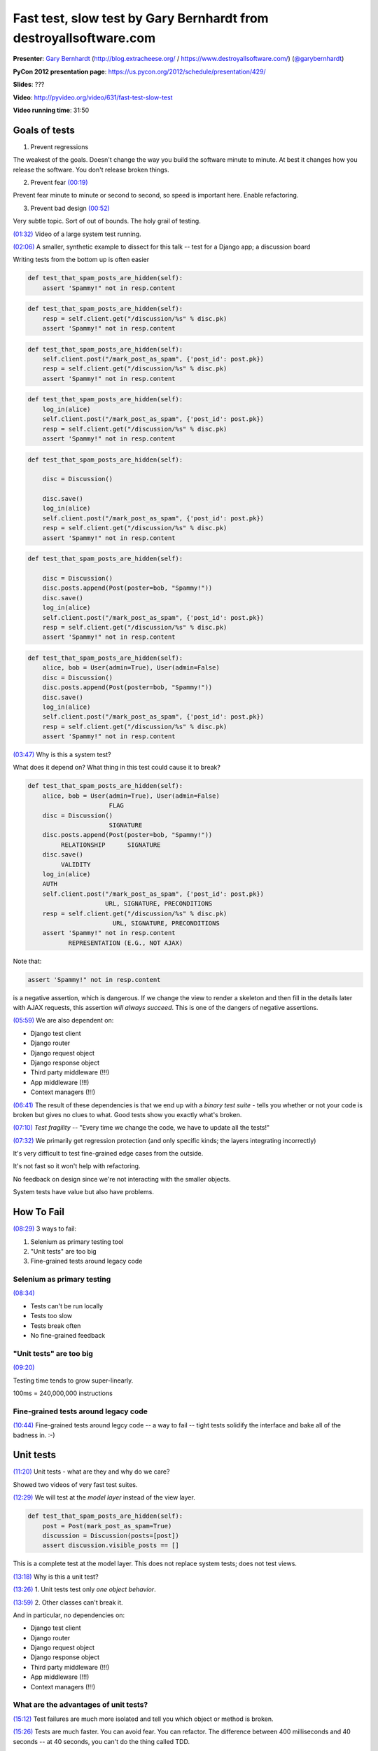 .. _fast-test-slow-test:

***************************************************************************
Fast test, slow test by Gary Bernhardt from destroyallsoftware.com
***************************************************************************

**Presenter**: `Gary Bernhardt
<https://us.pycon.org/2012/speaker/profile/366/>`_ (http://blog.extracheese.org/ / https://www.destroyallsoftware.com/)
(`@garybernhardt <http://twitter.com/garybernhardt>`_)

**PyCon 2012 presentation page**: https://us.pycon.org/2012/schedule/presentation/429/

**Slides**: ???

**Video**: http://pyvideo.org/video/631/fast-test-slow-test

**Video running time**: 31:50


Goals of tests
==============

1. Prevent regressions

The weakest of the goals. Doesn't change the way you build the software minute
to minute. At best it changes how you release the software. You don't release
broken things.

2. Prevent fear `(00:19)
   <https://www.youtube.com/watch?v=RAxiiRPHS9k&list=PLBC82890EA0228306&index=3&feature=plpp_video#t=00m19s>`_

Prevent fear minute to minute or second to second, so speed is important here. Enable refactoring.

3. Prevent bad design `(00:52)
   <https://www.youtube.com/watch?v=RAxiiRPHS9k&list=PLBC82890EA0228306&index=3&feature=plpp_video#t=00m52s>`_

Very subtle topic. Sort of out of bounds. The holy grail of testing.

`(01:32)
<https://www.youtube.com/watch?v=RAxiiRPHS9k&list=PLBC82890EA0228306&index=3&feature=plpp_video#t=01m32s>`_
Video of a large system test running.

`(02:06)
<https://www.youtube.com/watch?v=RAxiiRPHS9k&list=PLBC82890EA0228306&index=3&feature=plpp_video#t=02m6s>`_
A smaller, synthetic example to dissect for this talk -- test for a Django app; a discussion board

Writing tests from the bottom up is often easier

.. code-block:: python

    def test_that_spam_posts_are_hidden(self):
        assert 'Spammy!" not in resp.content

.. raw:: html

    <div style="margin-left: 150px">↓</div>

.. code-block:: python

    def test_that_spam_posts_are_hidden(self):
        resp = self.client.get("/discussion/%s" % disc.pk)
        assert 'Spammy!" not in resp.content

.. raw:: html

    <div style="margin-left: 150px">↓</div>

.. code-block:: python

    def test_that_spam_posts_are_hidden(self):
        self.client.post("/mark_post_as_spam", {'post_id': post.pk})
        resp = self.client.get("/discussion/%s" % disc.pk)
        assert 'Spammy!" not in resp.content

.. raw:: html

    <div style="margin-left: 150px">↓</div>

.. code-block:: python

    def test_that_spam_posts_are_hidden(self):
        log_in(alice)
        self.client.post("/mark_post_as_spam", {'post_id': post.pk})
        resp = self.client.get("/discussion/%s" % disc.pk)
        assert 'Spammy!" not in resp.content

.. raw:: html

    <div style="margin-left: 150px">↓</div>

.. code-block:: python

    def test_that_spam_posts_are_hidden(self):

        disc = Discussion()

        disc.save()
        log_in(alice)
        self.client.post("/mark_post_as_spam", {'post_id': post.pk})
        resp = self.client.get("/discussion/%s" % disc.pk)
        assert 'Spammy!" not in resp.content

.. raw:: html

    <div style="margin-left: 150px">↓</div>

.. code-block:: python

    def test_that_spam_posts_are_hidden(self):

        disc = Discussion()
        disc.posts.append(Post(poster=bob, "Spammy!"))
        disc.save()
        log_in(alice)
        self.client.post("/mark_post_as_spam", {'post_id': post.pk})
        resp = self.client.get("/discussion/%s" % disc.pk)
        assert 'Spammy!" not in resp.content

.. raw:: html

    <div style="margin-left: 150px">↓</div>

.. code-block:: python

    def test_that_spam_posts_are_hidden(self):
        alice, bob = User(admin=True), User(admin=False)
        disc = Discussion()
        disc.posts.append(Post(poster=bob, "Spammy!"))
        disc.save()
        log_in(alice)
        self.client.post("/mark_post_as_spam", {'post_id': post.pk})
        resp = self.client.get("/discussion/%s" % disc.pk)
        assert 'Spammy!" not in resp.content

`(03:47)
<https://www.youtube.com/watch?v=RAxiiRPHS9k&list=PLBC82890EA0228306&index=3&feature=plpp_video#t=03m47s>`_
Why is this a system test?

What does it depend on? What thing in this test could cause it to break?

.. code-block:: python

    def test_that_spam_posts_are_hidden(self):
        alice, bob = User(admin=True), User(admin=False)
                          FLAG
        disc = Discussion()
                          SIGNATURE
        disc.posts.append(Post(poster=bob, "Spammy!"))
             RELATIONSHIP      SIGNATURE
        disc.save()
             VALIDITY
        log_in(alice)
        AUTH
        self.client.post("/mark_post_as_spam", {'post_id': post.pk})
                         URL, SIGNATURE, PRECONDITIONS
        resp = self.client.get("/discussion/%s" % disc.pk)
                           URL, SIGNATURE, PRECONDITIONS
        assert 'Spammy!" not in resp.content
               REPRESENTATION (E.G., NOT AJAX)


Note that:

.. code-block:: python

    assert 'Spammy!" not in resp.content

is a negative assertion, which is dangerous. If we change the view to render a
skeleton and then fill in the details later with AJAX requests, this assertion
*will always succeed*. This is one of the dangers of negative assertions.

`(05:59)
<https://www.youtube.com/watch?v=RAxiiRPHS9k&list=PLBC82890EA0228306&index=3&feature=plpp_video#t=05m59s>`_
We are also dependent on:

* Django test client
* Django router
* Django request object
* Django response object
* Third party middleware (!!!)
* App middleware (!!!)
* Context managers (!!!)

`(06:41)
<https://www.youtube.com/watch?v=RAxiiRPHS9k&list=PLBC82890EA0228306&index=3&feature=plpp_video#t=06m41s>`_
The result of these dependencies is that we end up with a *binary test suite* -
tells you whether or not your code is broken but gives no clues to what. Good
tests show you exactly what's broken.

`(07:10)
<https://www.youtube.com/watch?v=RAxiiRPHS9k&list=PLBC82890EA0228306&index=3&feature=plpp_video#t=07m10s>`_
*Test fragility* -- "Every time we change the code, we have to update all the tests!"

`(07:32) <https://www.youtube.com/watch?v=RAxiiRPHS9k&list=PLBC82890EA0228306&index=3&feature=plpp_video#t=07m32s>`_
We primarily get regression protection (and only specific kinds; the layers integrating incorrectly)

It's very difficult to test fine-grained edge cases from the outside.

It's not fast so it won't help with refactoring.

No feedback on design since we're not interacting with the smaller objects.

System tests have value but also have problems.


How To Fail
===========

`(08:29)
<https://www.youtube.com/watch?v=RAxiiRPHS9k&list=PLBC82890EA0228306&index=3&feature=plpp_video#t=08m29s>`_
3 ways to fail:

1. Selenium as primary testing tool

2. "Unit tests" are too big

3. Fine-grained tests around legacy code


Selenium as primary testing
---------------------------

`(08:34) <https://www.youtube.com/watch?v=RAxiiRPHS9k&list=PLBC82890EA0228306&index=3&feature=plpp_video#t=08m29s>`_

* Tests can't be run locally
* Tests too slow
* Tests break often
* No fine-grained feedback


"Unit tests" are too big
------------------------

`(09:20) <https://www.youtube.com/watch?v=RAxiiRPHS9k&list=PLBC82890EA0228306&index=3&feature=plpp_video#t=09m20s>`_

Testing time tends to grow super-linearly.

100ms = 240,000,000 instructions


Fine-grained tests around legacy code
-------------------------------------

`(10:44)
<https://www.youtube.com/watch?v=RAxiiRPHS9k&list=PLBC82890EA0228306&index=3&feature=plpp_video#t=09m20s>`_
Fine-grained tests around legcy code -- a way to fail -- tight tests solidify the
interface and bake all of the badness in. :-)


Unit tests
==========

`(11:20)
<https://www.youtube.com/watch?v=RAxiiRPHS9k&list=PLBC82890EA0228306&index=3&feature=plpp_video#t=11m20s>`_
Unit tests - what are they and why do we care?

Showed two videos of very fast test suites.

`(12:29)
<https://www.youtube.com/watch?v=RAxiiRPHS9k&list=PLBC82890EA0228306&index=3&feature=plpp_video#t=12m29s>`_
We will test at the *model layer* instead of the view layer.

.. code-block:: python

    def test_that_spam_posts_are_hidden(self):
        post = Post(mark_post_as_spam=True)
        discussion = Discussion(posts=[post])
        assert discussion.visible_posts == []

This is a complete test at the model layer. This does not replace system tests;
does not test views.

`(13:18)
<https://www.youtube.com/watch?v=RAxiiRPHS9k&list=PLBC82890EA0228306&index=3&feature=plpp_video#t=13m18s>`_
Why is this a unit test?

`(13:26)
<https://www.youtube.com/watch?v=RAxiiRPHS9k&list=PLBC82890EA0228306&index=3&feature=plpp_video#t=13m26s>`_
1. Unit tests test only *one object behavior*.

`(13:59)
<https://www.youtube.com/watch?v=RAxiiRPHS9k&list=PLBC82890EA0228306&index=3&feature=plpp_video#t=13m59s>`_
2. Other classes can't break it.

And in particular, no dependencies on:

* Django test client
* Django router
* Django request object
* Django response object
* Third party middleware (!!!)
* App middleware (!!!)
* Context managers (!!!)


What are the advantages of unit tests?
--------------------------------------

`(15:12)
<https://www.youtube.com/watch?v=RAxiiRPHS9k&list=PLBC82890EA0228306&index=3&feature=plpp_video#t=15m12s>`_
Test failures are much more isolated and tell you which object or method is broken.

`(15:26)
<https://www.youtube.com/watch?v=RAxiiRPHS9k&list=PLBC82890EA0228306&index=3&feature=plpp_video#t=15m26s>`_
Tests are much faster. You can avoid fear. You can refactor. The difference
between 400 milliseconds and 40 seconds -- at 40 seconds, you can't do the
thing called TDD.

`(15:40)
<https://www.youtube.com/watch?v=RAxiiRPHS9k&list=PLBC82890EA0228306&index=3&feature=plpp_video#t=15m40s>`_
System tests test the boundaries better than unit tests. Unit tests test the
fine-grained behavior of individual objects, which is most of the behavior of
your system, hopefully.

`(16:10)
<https://www.youtube.com/watch?v=RAxiiRPHS9k&list=PLBC82890EA0228306&index=3&feature=plpp_video#t=16m10s>`_
Unit tests enable refactoring and let you avoid fear.

`(16:24)
<https://www.youtube.com/watch?v=RAxiiRPHS9k&list=PLBC82890EA0228306&index=3&feature=plpp_video#t=16m24s>`_
*Gives you design feedback*. I have conditioned myself to be repulsed by an 8
line test for a model. Why do I need to set up so much of the world to test
this one small piece of behavior? Makes me think about refactoring, which leads
to better system design.

`(16:46)
<https://www.youtube.com/watch?v=RAxiiRPHS9k&list=PLBC82890EA0228306&index=3&feature=plpp_video#t=16m46s>`_
Guidelines for ratio of unit tests to system tests -- 90% unit tests, 10% system/acceptance tests

`(17:19)
<https://www.youtube.com/watch?v=RAxiiRPHS9k&list=PLBC82890EA0228306&index=3&feature=plpp_video#t=17m19s>`_
I have not mentioned test doubles or mocking. You may not these when testing
the low levels like models. You may need them when testing higher level objects
like views.


The End
=======

`(18:00) <https://www.youtube.com/watch?v=RAxiiRPHS9k&list=PLBC82890EA0228306&index=3&feature=plpp_video#t=18m00s>`_

@garybernhardt

destroyallsoftware.com

Screencasts for Serious Developers

* OO design
* Unix
* TDD
* Smaller, faster tests


Questions
=========

`(18:26)
<https://www.youtube.com/watch?v=RAxiiRPHS9k&list=PLBC82890EA0228306&index=3&feature=plpp_video#t=18m26s>`_
Q: 90/10 ratio - was that in time or lines of code or what?

A: Number of tests

`(18:50)
<https://www.youtube.com/watch?v=RAxiiRPHS9k&list=PLBC82890EA0228306&index=3&feature=plpp_video#t=18m26s>`_
Q: Does 90/10 apply to every kind of project or does it vary?

`(19:04)
<https://www.youtube.com/watch?v=RAxiiRPHS9k&list=PLBC82890EA0228306&index=3&feature=plpp_video#t=18m26s>`_
A: That applies mostly to object-heavy systems like web apps, that have lots of logic and not a lot of
boundaries.

`(19:44)
<https://www.youtube.com/watch?v=RAxiiRPHS9k&list=PLBC82890EA0228306&index=3&feature=plpp_video#t=19m44s>`_
Question (from Carl Meyer): Pain point in unit testing Django apps is the
database. Slows down your tests. Django models objects are very tied to the
database. Trying to mock out the persistence layer seems like a way to fail.

`(20:36) <https://www.youtube.com/watch?v=RAxiiRPHS9k&list=PLBC82890EA0228306&index=3&feature=plpp_video#t=20m36s>`_ Answer:
Should you mock the model objects in a Django app? No it's too wide of a
boundary that you don't control. A better approach is to create a service layer
that interacts with the model objects and then mock that service layer.

`(22:00)
<https://www.youtube.com/watch?v=RAxiiRPHS9k&list=PLBC82890EA0228306&index=3&feature=plpp_video#t=22m00s>`_
Question: How do you enforce that mock objects have the same behavior as the real object?

`(22:19)
<https://www.youtube.com/watch?v=RAxiiRPHS9k&list=PLBC82890EA0228306&index=3&feature=plpp_video#t=22m19s>`_
Answer: System tests. Or in Ruby, `rspec-fire from Xavier Shay
<https://github.com/xaviershay/rspec-fire>`_

`(23:36)
<https://www.youtube.com/watch?v=RAxiiRPHS9k&list=PLBC82890EA0228306&index=3&feature=plpp_video#t=23m36s>`_
`Mock by Michael Foord <http://www.voidspace.org.uk/python/mock/>`_ does
interface checks.

`(24:32)
<https://www.youtube.com/watch?v=RAxiiRPHS9k&list=PLBC82890EA0228306&index=3&feature=plpp_video#t=24m32s>`_
Question: Why is it such a bad idea to unit test legacy code?

`(24:37)
<https://www.youtube.com/watch?v=RAxiiRPHS9k&list=PLBC82890EA0228306&index=3&feature=plpp_video#t=24m37s>`_
Answer: It is good to test unit test legacy code. It's not good to write
*fine-grained tests* for legacy code, because it solidifies the edges.  I may
be the worst offender, because my mocking library `Dingus
<http://pypi.python.org/pypi/dingus>`_ can magically mock everything on the
outside layer of your class, so if you're doing this, stop it. :-)
You want to read "Working Effectively With Legacy Code" by Michael Feathers.

`(26:05)
<https://www.youtube.com/watch?v=RAxiiRPHS9k&list=PLBC82890EA0228306&index=3&feature=plpp_video#t=26m05s>`_
Integration tests == system tests?

`(26:09)
<https://www.youtube.com/watch?v=RAxiiRPHS9k&list=PLBC82890EA0228306&index=3&feature=plpp_video#t=26m09s>`_
Answer: Oops, sorry. Main distinct is unit test (which tests one thing) vs.
any kind of integrated test that tests multiple things.

`(27:39)
<https://www.youtube.com/watch?v=RAxiiRPHS9k&list=PLBC82890EA0228306&index=3&feature=plpp_video#t=27m39s>`_
Question: When is Selenium appropriate?

`(27:55)
<https://www.youtube.com/watch?v=RAxiiRPHS9k&list=PLBC82890EA0228306&index=3&feature=plpp_video#t=27m55s>`_
Answer: Selenium is not evil. If you use Selenium to test everything and
especially fine-grained behavior, that's where you'll run into problems.

`(28:20)
<https://www.youtube.com/watch?v=RAxiiRPHS9k&list=PLBC82890EA0228306&index=3&feature=plpp_video#t=28m20s>`_
He mostly works in Ruby these days and uses `Cucumber <http://cukes.info/>`_
with `Capybara <http://jnicklas.github.com/capybara/>`_ driving a headless
WebKit browser.

`(28:38)
<https://www.youtube.com/watch?v=RAxiiRPHS9k&list=PLBC82890EA0228306&index=3&feature=plpp_video#t=28m38s>`_
Don't pay non-programmers to build large Selenium test suites.

`(29:15)
<https://www.youtube.com/watch?v=RAxiiRPHS9k&list=PLBC82890EA0228306&index=3&feature=plpp_video#t=29m15s>`_
Question: How do I convert a system test suite to unit tests and make sure that
I'm covering everything the system tests covered?

`(29:25)
<https://www.youtube.com/watch?v=RAxiiRPHS9k&list=PLBC82890EA0228306&index=3&feature=plpp_video#t=29m25s>`_
Answer: Ask Michael Feathers? :-) Sometimes it's obvious...

